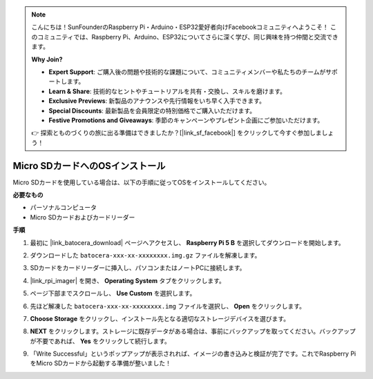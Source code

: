 .. note::

    こんにちは！SunFounderのRaspberry Pi・Arduino・ESP32愛好者向けFacebookコミュニティへようこそ！
    このコミュニティでは、Raspberry Pi、Arduino、ESP32についてさらに深く学び、同じ興味を持つ仲間と交流できます。

    **Why Join?**

    - **Expert Support**: ご購入後の問題や技術的な課題について、コミュニティメンバーや私たちのチームがサポートします。
    - **Learn & Share**: 技術的なヒントやチュートリアルを共有・交換し、スキルを磨けます。
    - **Exclusive Previews**: 新製品のアナウンスや先行情報をいち早く入手できます。
    - **Special Discounts**: 最新製品を会員限定の特別価格でご購入いただけます。
    - **Festive Promotions and Giveaways**: 季節のキャンペーンやプレゼント企画にご参加いただけます。

    👉 探索とものづくりの旅に出る準備はできましたか？[|link_sf_facebook|] をクリックして今すぐ参加しましょう！

.. _max_install_to_sd_ubuntu:

Micro SDカードへのOSインストール
=============================================

Micro SDカードを使用している場合は、以下の手順に従ってOSをインストールしてください。


**必要なもの**

* パーソナルコンピュータ
* Micro SDカードおよびカードリーダー

**手順**

#. 最初に |link_batocera_download| ページへアクセスし、 **Raspberry Pi 5 B** を選択してダウンロードを開始します。

   .. image:: img/batocera_download.png
      :width: 90%
      
#. ダウンロードした ``batocera-xxx-xx-xxxxxxxx.img.gz`` ファイルを解凍します。

#. SDカードをカードリーダーに挿入し、パソコンまたはノートPCに接続します。

#. |link_rpi_imager| を開き、 **Operating System** タブをクリックします。

   .. image:: img/os_choose_os.png
      :width: 90%

#. ページ下部までスクロールし、 **Use Custom** を選択します。

   .. image:: img/batocera_os_use_custom.png
      :width: 90%


#. 先ほど解凍した ``batocera-xxx-xx-xxxxxxxx.img`` ファイルを選択し、 **Open** をクリックします。

   .. image:: img/batocera_os_choose.png
      :width: 90%


#. **Choose Storage** をクリックし、インストール先となる適切なストレージデバイスを選びます。

   .. image:: img/os_choose_sd.png
      :width: 90%


#. **NEXT** をクリックします。ストレージに既存データがある場合は、事前にバックアップを取ってください。バックアップが不要であれば、 **Yes** をクリックして続行します。

   .. image:: img/os_continue.png
      :width: 90%


#. 「Write Successful」というポップアップが表示されれば、イメージの書き込みと検証が完了です。これでRaspberry PiをMicro SDカードから起動する準備が整いました！
